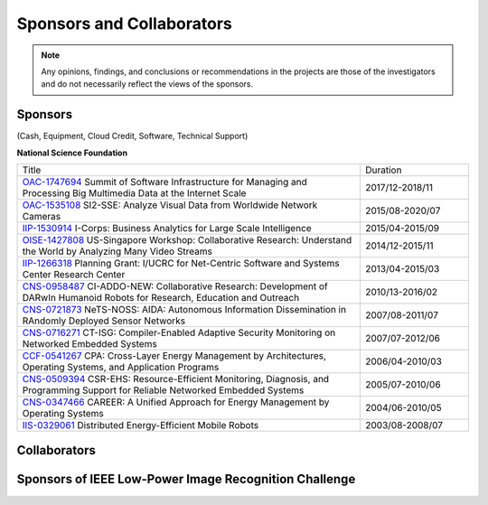 Sponsors and Collaborators
--------------------------

.. note::

   Any opinions, findings, and conclusions or recommendations in the
   projects are those of the investigators and do not necessarily
   reflect the views of the sponsors.

Sponsors
~~~~~~~~

(Cash, Equipment, Cloud Credit, Software, Technical Support)

**National Science Foundation**

|sponsornsf|


.. |sponsornsf| image:: https://www.nsf.gov/images/logos/NSF_4-Color_bitmap_Logo.png
   :width: 20 %


.. list-table::
   :widths: 38 12 

   * - Title
     - Duration

   * - `OAC-1747694
       <https://www.nsf.gov/awardsearch/showAward?AWD_ID=1747694>`__
       Summit of Software Infrastructure for Managing and Processing Big Multimedia Data at the Internet Scale
     - 2017/12-2018/11


   * - `OAC-1535108
       <https://www.nsf.gov/awardsearch/showAward?AWD_ID=1535108>`__
       SI2-SSE: Analyze Visual Data from Worldwide Network Cameras
     - 2015/08-2020/07
       
   * - `IIP-1530914
       <https://www.nsf.gov/awardsearch/showAward?AWD_ID=1530914>`__
       I-Corps: Business Analytics for Large Scale Intelligence
     - 2015/04-2015/09
       
   * - `OISE-1427808
       <https://www.nsf.gov/awardsearch/showAward?AWD_ID=1427808>`__
       US-Singapore Workshop: Collaborative Research: Understand the World by Analyzing Many Video Streams
     - 2014/12-2015/11

   * - `IIP-1266318
       <https://www.nsf.gov/awardsearch/showAward?AWD_ID=1266318>`__
       Planning Grant: I/UCRC for Net-Centric Software and Systems Center Research Center
     - 2013/04-2015/03

   * - `CNS-0958487
       <https://www.nsf.gov/awardsearch/showAward?AWD_ID=0958487>`__
       CI-ADDO-NEW: Collaborative Research: Development of DARwIn Humanoid Robots for Research, Education and Outreach
     - 2010/13-2016/02

   * - `CNS-0721873
       <https://www.nsf.gov/awardsearch/showAward?AWD_ID=0721873>`__
       NeTS-NOSS: AIDA: Autonomous Information Dissemination in RAndomly Deployed Sensor Networks
     - 2007/08-2011/07

   * - `CNS-0716271
       <https://www.nsf.gov/awardsearch/showAward?AWD_ID=0716271>`__
       CT-ISG: Compiler-Enabled Adaptive Security Monitoring on Networked Embedded Systems
     - 2007/07-2012/06

   * - `CCF-0541267
       <https://www.nsf.gov/awardsearch/showAward?AWD_ID=0541267>`__
       CPA: Cross-Layer Energy Management by Architectures, Operating Systems, and Application Programs
     - 2006/04-2010/03
       
   * - `CNS-0509394
       <https://www.nsf.gov/awardsearch/showAward?AWD_ID=0509394>`__
       CSR-EHS: Resource-Efficient Monitoring, Diagnosis, and Programming Support for Reliable Networked Embedded Systems
     - 2005/07-2010/06
       
   * - `CNS-0347466
       <https://www.nsf.gov/awardsearch/showAward?AWD_ID=0347466>`__
       CAREER: A Unified Approach for Energy Management by Operating Systems
     - 2004/06-2010/05

   * - `IIS-0329061
       <https://www.nsf.gov/awardsearch/showAward?AWD_ID=0329061>`__
       Distributed Energy-Efficient Mobile Robots
     - 2003/08-2008/07
       
       

|sponsorgoogle| |sponsorfacebook| |sponsorhp| |sponsorintel| |sponsoramazon| |sponsormicrosoft|

.. |sponsorgoogle| image:: https://cdn.vox-cdn.com/thumbor/Pkmq1nm3skO0-j693JTMd7RL0Zk=/0x0:2012x1341/1200x800/filters:focal(0x0:2012x1341)/cdn.vox-cdn.com/uploads/chorus_image/image/47070706/google2.0.0.jpg
   :width: 15 %

.. |sponsorfacebook| image:: https://rebootingcomputing.ieee.org/images/files/images/facebook.jpg
   :width: 15 %			     

.. |sponsorhp| image:: https://1000logos.net/wp-content/uploads/2017/02/HP-Logo.png
   :width: 15 %

.. |sponsorintel| image:: https://upload.wikimedia.org/wikipedia/commons/thumb/c/c9/Intel-logo.svg/1280px-Intel-logo.svg.png
   :width: 15 %			     

.. |sponsoramazon| image:: https://pmcvariety.files.wordpress.com/2018/01/amazon-logo.jpg?w=1000
   :width: 15 %			     	   

.. |sponsormicrosoft| image:: http://img-prod-cms-rt-microsoft-com.akamaized.net/cms/api/am/imageFileData/RE2qVsJ?ver=3f74
   :width: 20 %			     	   



Collaborators
~~~~~~~~~~~~~

|collaboratorluc| |collaboratorfiu| |collaboratorduke| |collaboratorunc| |collaboratoranl| |collaboratornus| |collaboratorstanford| 


.. |collaboratorluc| image:: https://www.luc.edu/media/lucedu/universitymarketingcommunication/horizontal-3color.jpg
   :width: 15 %			     	   

.. |collaboratorfiu| image:: https://canvas.fiu.edu/_assets/images/fiu-logo.png
   :width: 15 %			     	   

.. |collaboratorunc| image:: https://www.cs.unc.edu/xcms/wpfiles/resources/UNC_logo_542_gif.gif
   :width: 20 %			     	   
	   
.. |collaboratorduke| image:: https://rebootingcomputing.ieee.org/images/files/images/duke-university.jpg
   :width: 15 %			     	   

.. |collaboratoranl| image:: http://chainreaction.anl.gov/wp-content/themes/innovation/imgs/logos/anl-logo.png
   :width: 20 %			     	   

.. |collaboratornus| image:: http://nus.edu.sg/templates/t3_nus2015/images/assets/logos/logo.png
   :width: 15 %			     	   			      

.. |collaboratorstanford| image:: https://1000logos.net/wp-content/uploads/2018/02/Stanford-Logo.png
   :width: 20 %			     	   			      


Sponsors of IEEE Low-Power Image Recognition Challenge
~~~~~~~~~~~~~~~~~~~~~~~~~~~~~~~~~~~~~~~~~~~~~~~~~~~~~~



|sponsorrc| |sponsorfacebook| |sponsorgoogle|  |sponsorxilinx| |sponsormediatek| |sponsorcass| |sponsorSICT|
|sponsorCEDA| |sponsorNvidia| |sponsorCSC| 

.. |sponsorrc| image:: https://rebootingcomputing.ieee.org/images/files/images/ieee-rebooting-computing.png
   :width: 15 %

.. |sponsorcass| image:: https://rebootingcomputing.ieee.org/images/files/images/ieee-circuits-and-systems-society.jpg
   :width: 15 %

.. |sponsorxilinx| image:: https://rebootingcomputing.ieee.org/images/files/images/xilinx.jpg
   :width: 15 %
	   
.. |sponsormediatek| image:: https://rebootingcomputing.ieee.org/images/files/images/mediatek.png
   :width: 15 %

.. |sponsorSICT| image:: https://rebootingcomputing.ieee.org/images/files/images/ieee-sustainable-ict.png
   :width: 20 %

.. |sponsorCEDA| image:: http://sites.ieee.org/indiacouncil/files/2017/06/CEDA_Logo_large_R.jpg
   :width: 15 %
	   
.. |sponsorNvidia| image:: https://upload.wikimedia.org/wikipedia/sco/thumb/2/21/Nvidia_logo.svg/1280px-Nvidia_logo.svg.png
   :width: 15 %

.. |sponsorCSC| image:: https://ieeecsc.org/sites/ieeecsc/files/csc-logo_web.png
   :width: 20 %
